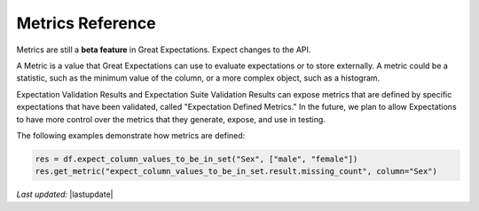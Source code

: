 .. _metrics_reference:


#######################
Metrics Reference
#######################

Metrics are still a **beta feature** in Great Expectations. Expect changes to the API.

A Metric is a value that Great Expectations can use to evaluate expectations or to store externally. A metric could
be a statistic, such as the minimum value of the column, or a more complex object, such as a histogram.

Expectation Validation Results and Expectation Suite Validation Results can expose metrics that are defined by
specific expectations that have been validated, called "Expectation Defined Metrics." In the future, we plan to allow
Expectations to have more control over the metrics that they generate, expose, and use in testing.

The following examples demonstrate how metrics are defined:

.. code-block:: pythohn

    res = df.expect_column_values_to_be_in_set("Sex", ["male", "female"])
    res.get_metric("expect_column_values_to_be_in_set.result.missing_count", column="Sex")

*Last updated:* |lastupdate|
